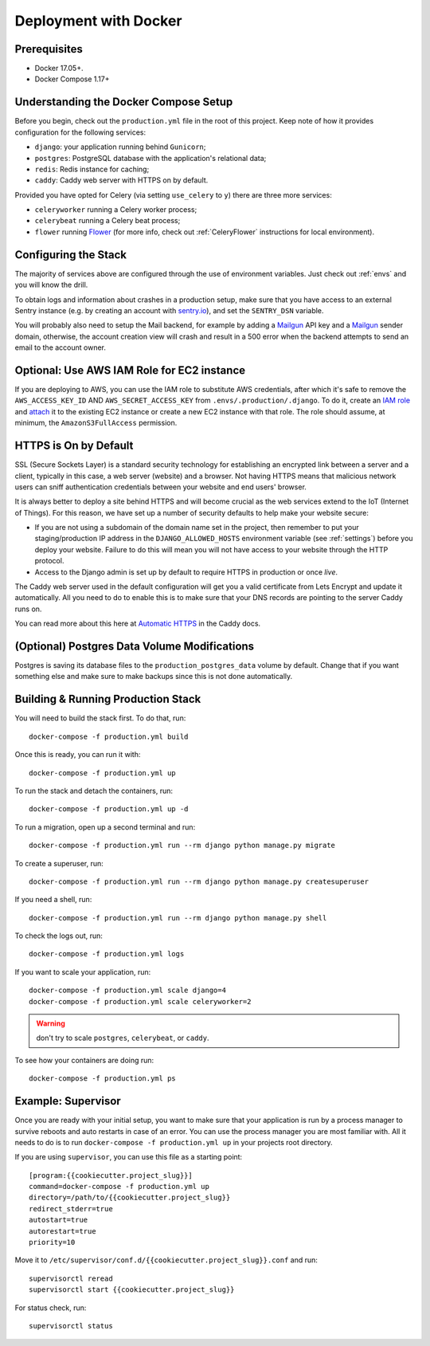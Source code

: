 Deployment with Docker
======================

.. index:: deployment, docker, docker-compose, compose


Prerequisites
-------------

* Docker 17.05+.
* Docker Compose 1.17+


Understanding the Docker Compose Setup
--------------------------------------

Before you begin, check out the ``production.yml`` file in the root of this project. Keep note of how it provides configuration for the following services:

* ``django``: your application running behind ``Gunicorn``;
* ``postgres``: PostgreSQL database with the application's relational data;
* ``redis``: Redis instance for caching;
* ``caddy``: Caddy web server with HTTPS on by default.

Provided you have opted for Celery (via setting ``use_celery`` to ``y``) there are three more services:

* ``celeryworker`` running a Celery worker process;
* ``celerybeat`` running a Celery beat process;
* ``flower`` running Flower_ (for more info, check out :ref:`CeleryFlower` instructions for local environment).

.. _`Flower`: https://github.com/mher/flower


Configuring the Stack
---------------------

The majority of services above are configured through the use of environment variables. Just check out :ref:`envs` and you will know the drill.

To obtain logs and information about crashes in a production setup, make sure that you have access to an external Sentry instance (e.g. by creating an account with `sentry.io`_), and set the ``SENTRY_DSN`` variable.

You will probably also need to setup the Mail backend, for example by adding a `Mailgun`_ API key and a `Mailgun`_ sender domain, otherwise, the account creation view will crash and result in a 500 error when the backend attempts to send an email to the account owner.

.. _sentry.io: https://sentry.io/welcome
.. _Mailgun: https://mailgun.com


Optional: Use AWS IAM Role for EC2 instance
-------------------------------------------

If you are deploying to AWS, you can use the IAM role to substitute AWS credentials, after which it's safe to remove the ``AWS_ACCESS_KEY_ID`` AND ``AWS_SECRET_ACCESS_KEY`` from ``.envs/.production/.django``. To do it, create an `IAM role`_ and `attach`_ it to the existing EC2 instance or create a new EC2 instance with that role. The role should assume, at minimum, the ``AmazonS3FullAccess`` permission.

.. _IAM role: https://docs.aws.amazon.com/AWSEC2/latest/UserGuide/iam-roles-for-amazon-ec2.html
.. _attach: https://aws.amazon.com/blogs/security/easily-replace-or-attach-an-iam-role-to-an-existing-ec2-instance-by-using-the-ec2-console/


HTTPS is On by Default
----------------------

SSL (Secure Sockets Layer) is a standard security technology for establishing an encrypted link between a server and a client, typically in this case, a web server (website) and a browser. Not having HTTPS means that malicious network users can sniff authentication credentials between your website and end users' browser.

It is always better to deploy a site behind HTTPS and will become crucial as the web services extend to the IoT (Internet of Things). For this reason, we have set up a number of security defaults to help make your website secure:

* If you are not using a subdomain of the domain name set in the project, then remember to put your staging/production IP address in the ``DJANGO_ALLOWED_HOSTS`` environment variable (see :ref:`settings`) before you deploy your website. Failure to do this will mean you will not have access to your website through the HTTP protocol.

* Access to the Django admin is set up by default to require HTTPS in production or once *live*.

The Caddy web server used in the default configuration will get you a valid certificate from Lets Encrypt and update it automatically. All you need to do to enable this is to make sure that your DNS records are pointing to the server Caddy runs on.

You can read more about this here at `Automatic HTTPS`_ in the Caddy docs.

.. _Automatic HTTPS: https://caddyserver.com/docs/automatic-https


(Optional) Postgres Data Volume Modifications
---------------------------------------------

Postgres is saving its database files to the ``production_postgres_data`` volume by default. Change that if you want something else and make sure to make backups since this is not done automatically.


Building & Running Production Stack
-----------------------------------

You will need to build the stack first. To do that, run::

    docker-compose -f production.yml build

Once this is ready, you can run it with::

    docker-compose -f production.yml up

To run the stack and detach the containers, run::

    docker-compose -f production.yml up -d

To run a migration, open up a second terminal and run::

   docker-compose -f production.yml run --rm django python manage.py migrate

To create a superuser, run::

   docker-compose -f production.yml run --rm django python manage.py createsuperuser

If you need a shell, run::

   docker-compose -f production.yml run --rm django python manage.py shell

To check the logs out, run::

   docker-compose -f production.yml logs

If you want to scale your application, run::

   docker-compose -f production.yml scale django=4
   docker-compose -f production.yml scale celeryworker=2

.. warning:: don't try to scale ``postgres``, ``celerybeat``, or ``caddy``.

To see how your containers are doing run::

    docker-compose -f production.yml ps


Example: Supervisor
-------------------

Once you are ready with your initial setup, you want to make sure that your application is run by a process manager to
survive reboots and auto restarts in case of an error. You can use the process manager you are most familiar with. All
it needs to do is to run ``docker-compose -f production.yml up`` in your projects root directory.

If you are using ``supervisor``, you can use this file as a starting point::

    [program:{{cookiecutter.project_slug}}]
    command=docker-compose -f production.yml up
    directory=/path/to/{{cookiecutter.project_slug}}
    redirect_stderr=true
    autostart=true
    autorestart=true
    priority=10

Move it to ``/etc/supervisor/conf.d/{{cookiecutter.project_slug}}.conf`` and run::

    supervisorctl reread
    supervisorctl start {{cookiecutter.project_slug}}

For status check, run::

    supervisorctl status

